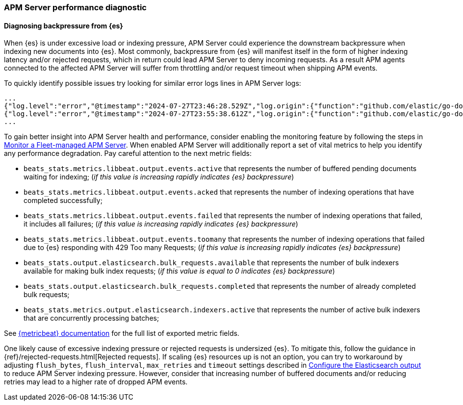 [[apm-performance-diagnostic]]
=== APM Server performance diagnostic

[[apm-es-backpressure]]
[float]
==== Diagnosing backpressure from {es}

When {es} is under excessive load or indexing pressure, APM Server could experience the downstream backpressure when indexing new documents into {es}.
Most commonly, backpressure from {es} will manifest itself in the form of higher indexing latency and/or rejected requests, which in return could lead APM Server to deny incoming requests.
As a result APM agents connected to the affected APM Server will suffer from throttling and/or request timeout when shipping APM events. 

To quickly identify possible issues try looking for similar error logs lines in APM Server logs:

[source,json]
----
...
{"log.level":"error","@timestamp":"2024-07-27T23:46:28.529Z","log.origin":{"function":"github.com/elastic/go-docappender/v2.(*Appender).flush","file.name":"v2@v2.2.0/appender.go","file.line":370},"message":"bulk indexing request failed","service.name":"apm-server","error":{"message":"flush failed (429): [429 Too Many Requests]"},"ecs.version":"1.6.0"}
{"log.level":"error","@timestamp":"2024-07-27T23:55:38.612Z","log.origin":{"function":"github.com/elastic/go-docappender/v2.(*Appender).flush","file.name":"v2@v2.2.0/appender.go","file.line":370},"message":"bulk indexing request failed","service.name":"apm-server","error":{"message":"flush failed (503): [503 Service Unavailable]"},"ecs.version":"1.6.0"}
...
----

To gain better insight into APM Server health and performance, consider enabling the monitoring feature by following the steps in <<apm-monitor-apm-self-install,Monitor a Fleet-managed APM Server>>.
When enabled APM Server will additionally report a set of vital metrics to help you identify any performance degradation.
Pay careful attention to the next metric fields:

* `beats_stats.metrics.libbeat.output.events.active` that represents the number of buffered pending documents waiting for indexing;
(_if this value is increasing rapidly indicates {es} backpressure_)
* `beats_stats.metrics.libbeat.output.events.acked` that represents the number of indexing operations that have completed successfully;
* `beats_stats.metrics.libbeat.output.events.failed` that represents the number of indexing operations that failed, it includes all failures;
(_if this value is increasing rapidly indicates {es} backpressure_)
* `beats_stats.metrics.libbeat.output.events.toomany` that represents the number of indexing operations that failed due to {es} responding with 429 Too many Requests;
(_if this value is increasing rapidly indicates {es} backpressure_)
* `beats_stats.output.elasticsearch.bulk_requests.available` that represents the number of bulk indexers available for making bulk index requests;
(_if this value is equal to 0 indicates {es} backpressure_)
* `beats_stats.output.elasticsearch.bulk_requests.completed` that represents the number of already completed bulk requests;
* `beats_stats.metrics.output.elasticsearch.indexers.active` that represents the number of active bulk indexers that are concurrently processing batches;

See https://www.elastic.co/guide/en/beats/metricbeat/current/exported-fields-beat.html[{metricbeat} documentation] for the full list of exported metric fields.

One likely cause of excessive indexing pressure or rejected requests is undersized {es}. To mitigate this, follow the guidance in {ref}/rejected-requests.html[Rejected requests].
If scaling {es} resources up is not an option, you can try to workaround by adjusting `flush_bytes`, `flush_interval`, `max_retries` and `timeout` settings described in <<apm-elasticsearch-output,Configure the Elasticsearch output>> to reduce APM Server indexing pressure.
However, consider that increasing number of buffered documents and/or reducing retries may lead to a higher rate of dropped APM events.